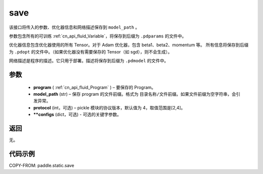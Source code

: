 .. _cn_api_fluid_save:

save
-------------------------------

.. py:function:: paddle.static.save(program, model_path, protocol=4, **configs)


该接口将传入的参数、优化器信息和网络描述保存到 ``model_path`` 。

参数包含所有的可训练 :ref:`cn_api_fluid_Variable`，将保存到后缀为 ``.pdparams`` 的文件中。

优化器信息包含优化器使用的所有 Tensor。对于 Adam 优化器，包含 beta1、beta2、momentum 等。
所有信息将保存到后缀为 ``.pdopt`` 的文件中。（如果优化器没有需要保存的 Tensor（如 sgd），则不会生成）。

网络描述是程序的描述。它只用于部署。描述将保存到后缀为 ``.pdmodel`` 的文件中。

参数
::::::::::::

 - **program**  ( :ref:`cn_api_fluid_Program` ) – 要保存的 Program。
 - **model_path**  (str) – 保存 program 的文件前缀。格式为 ``目录名称/文件前缀``。如果文件前缀为空字符串，会引发异常。
 - **protocol**  (int，可选) – pickle 模块的协议版本，默认值为 4，取值范围是[2,4]。
 - **\*\*configs**  (dict，可选) - 可选的关键字参数。

返回
::::::::::::

无。

代码示例
::::::::::::

COPY-FROM: paddle.static.save

